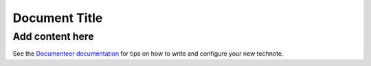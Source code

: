 ##############
Document Title
##############

.. abstract::

   A short description of this document

Add content here
================

See the `Documenteer documentation <https://documenteer.lsst.io/technotes/index.html>`_ for tips on how to write and configure your new technote.
